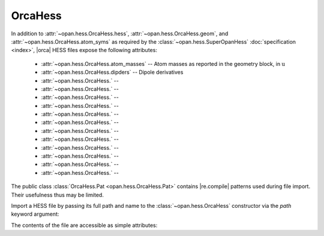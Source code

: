 .. Usage for OrcaHess

.. testsetup:: import

    import opan, os
    olddir = os.getcwd()
    os.chdir(os.path.join('source', '_static'))

.. testsetup:: usage

    import opan, os
    olddir = os.getcwd()
    os.chdir(os.path.join('source', '_static'))
    h = opan.hess.OrcaHess(path='h2o.hess')

.. testcleanup:: *

    os.chdir(olddir)

OrcaHess
========

In addition to :attr:`~opan.hess.OrcaHess.hess`,
:attr:`~opan.hess.OrcaHess.geom`, and
:attr:`~opan.hess.OrcaHess.atom_syms`
as required by the :class:`~opan.hess.SuperOpanHess`
:doc:`specification <index>`, |orca| HESS files expose the following
attributes:

 * :attr:`~opan.hess.OrcaHess.atom_masses` --
   Atom masses as reported in the geometry block, in :math:`\mathrm u`

 * :attr:`~opan.hess.OrcaHess.dipders` --
   Dipole derivatives

 * :attr:`~opan.hess.OrcaHess.` --


 * :attr:`~opan.hess.OrcaHess.` --


 * :attr:`~opan.hess.OrcaHess.` --


 * :attr:`~opan.hess.OrcaHess.` --


 * :attr:`~opan.hess.OrcaHess.` --


 * :attr:`~opan.hess.OrcaHess.` --


 * :attr:`~opan.hess.OrcaHess.` --


 * :attr:`~opan.hess.OrcaHess.` --


 * :attr:`~opan.hess.OrcaHess.` --


 * :attr:`~opan.hess.OrcaHess.` --


 * :attr:`~opan.hess.OrcaHess.` --


 * :attr:`~opan.hess.OrcaHess.` --



The public class :class:`OrcaHess.Pat <opan.hess.OrcaHess.Pat>` contains
|re.compile| patterns used during file import. Their usefulness thus may be
limited.

Import a HESS file by passing its full path and name to the
:class:`~opan.hess.OrcaHess` constructor via the `path` keyword argument:

.. doctest:: import

    h = opan.hess.OrcaHess(path='h2o.hess')

The contents of the file are accessible as simple attributes:

.. doctest:: usage

    >>> h.hess[0:6,0:6]
    array([[  5.48742000e-01,  -1.01850000e-01,  -1.00000000e-06,
             -5.00222000e-01,   2.25860000e-02,   1.00000000e-06],
           [ -1.01817000e-01,   5.48777000e-01,  -2.00000000e-06,
              7.92730000e-02,  -4.85500000e-02,  -0.00000000e+00],
           [ -1.28000000e-04,   1.03000000e-04,   1.35300000e-03,
              1.49000000e-04,   2.50000000e-05,  -6.76000000e-04],
           [ -5.00624000e-01,   7.90960000e-02,   0.00000000e+00,
              5.09553000e-01,  -7.24600000e-02,  -0.00000000e+00],
           [  2.27460000e-02,  -4.84520000e-02,   1.00000000e-06,
             -7.27740000e-02,   5.77420000e-02,  -1.00000000e-06],
           [ -9.50000000e-05,  -1.99000000e-04,  -7.27000000e-04,
              9.00000000e-06,   6.10000000e-05,   5.10000000e-04]])
    >>> h.geom
    array([-0.088833, -0.088832,  0.      ,  1.721059, -0.31111 ,  0.      ,
           -0.311106,  1.721053,  0.      ])
    >>> h.atom_syms
    ['O', 'H', 'H']
    >>> h.num_ats
    3
    >>> h.freqs
    array([    0.      ,     0.      ,     0.      ,     0.      ,
               0.      ,     0.      ,  1610.279974,  3761.722714,  3848.311829])



